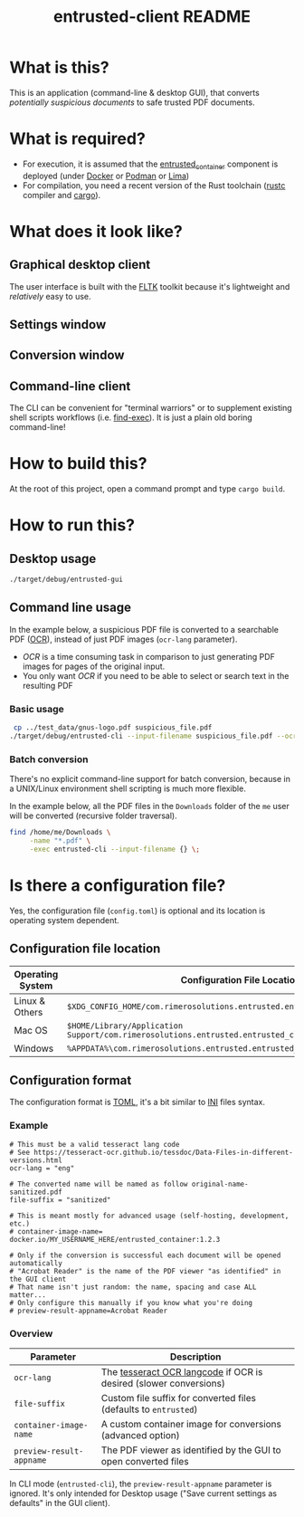 #+TITLE: entrusted-client README

* What is this?

This is an application (command-line & desktop GUI), that converts /potentially suspicious documents/ to safe trusted PDF documents.

* What is required?

- For execution, it is assumed that the [[../entrusted_container][entrusted_container]] component is deployed (under [[https://www.docker.com/][Docker]] or [[https://podman.io/][Podman]] or [[https://github.com/lima-vm/lima][Lima]])
- For compilation, you need a recent version of the Rust toolchain ([[https://www.rust-lang.org/tools/install][rustc]] compiler and [[https://doc.rust-lang.org/cargo/][cargo]]).

* What does it look like?

** Graphical desktop client

The user interface is built with the [[https://github.com/fltk-rs/fltk-rs][FLTK]] toolkit because it's lightweight and /relatively/ easy to use.

** Settings window

[[./images/gui-screenshot2.png]]

** Conversion window

[[./images/gui-screenshot.png]]

** Command-line client

The CLI can be convenient for "terminal warriors" or to supplement existing shell scripts workflows (i.e. [[https://unix.stackexchange.com/questions/389705/understanding-the-exec-option-of-find][find-exec]]). It is just a plain old boring command-line!

* How to build this?

At the root of this project, open a command prompt and type =cargo build=.

* How to run this?

** Desktop usage

#+begin_src sh
./target/debug/entrusted-gui
#+end_src

** Command line usage

In the example below, a suspicious PDF file is converted to a searchable PDF ([[https://en.wikipedia.org/wiki/Optical_character_recognition][OCR]]), instead of just PDF images (=ocr-lang= parameter).
- /OCR/ is a time consuming task in comparison to just generating PDF images for pages of the original input.
- You only want /OCR/ if you need to be able to select or search text in the resulting PDF

*** Basic usage

#+begin_src sh
   cp ../test_data/gnus-logo.pdf suspicious_file.pdf
  ./target/debug/entrusted-cli --input-filename suspicious_file.pdf --ocr-lang eng
#+end_src

*** Batch conversion

There's no explicit command-line support for batch conversion, because in a UNIX/Linux environment shell scripting is much more flexible.

In the example below, all the PDF files in the =Downloads= folder of the =me= user will be converted (recursive folder traversal).

#+begin_src sh
  find /home/me/Downloads \
       -name "*.pdf" \
       -exec entrusted-cli --input-filename {} \;
#+end_src

* Is there a configuration file?

Yes, the configuration file (=config.toml=) is optional and its location is operating system dependent.

** Configuration file location

|------------------+------------------------------------------------------------------------------------------------|
| Operating System | Configuration File Location                                                                    |
|------------------+------------------------------------------------------------------------------------------------|
| Linux & Others   | =$XDG_CONFIG_HOME/com.rimerosolutions.entrusted.entrusted_client/config.toml=                  |
| Mac OS           | =$HOME/Library/Application Support/com.rimerosolutions.entrusted.entrusted_client/config.toml= |
| Windows          | =%APPDATA%\com.rimerosolutions.entrusted.entrusted_client\config.toml=                         |
|------------------+------------------------------------------------------------------------------------------------|

** Configuration format

The configuration format is [[https://toml.io/en/][TOML]], it's a bit similar to [[https://en.wikipedia.org/wiki/INI_file][INI]] files syntax.

*** Example

#+begin_src conf-toml
  # This must be a valid tesseract lang code
  # See https://tesseract-ocr.github.io/tessdoc/Data-Files-in-different-versions.html
  ocr-lang = "eng"

  # The converted name will be named as follow original-name-sanitized.pdf
  file-suffix = "sanitized"

  # This is meant mostly for advanced usage (self-hosting, development, etc.)
  # container-image-name= docker.io/MY_USERNAME_HERE/entrusted_container:1.2.3

  # Only if the conversion is successful each document will be opened automatically
  # "Acrobat Reader" is the name of the PDF viewer "as identified" in the GUI client
  # That name isn't just random: the name, spacing and case ALL matter...
  # Only configure this manually if you know what you're doing
  # preview-result-appname=Acrobat Reader
#+end_src

*** Overview

|--------------------------+-------------------------------------------------------------------|
| Parameter                | Description                                                       |
|--------------------------+-------------------------------------------------------------------|
| =ocr-lang=               | The [[https://tesseract-ocr.github.io/tessdoc/Data-Files-in-different-versions.html][tesseract OCR langcode]] if OCR is desired (slower conversions) |
| =file-suffix=            | Custom file suffix for converted files (defaults to =entrusted=)  |
| =container-image-name=   | A custom container image for conversions (advanced option)        |
| =preview-result-appname= | The PDF viewer as identified by the GUI to open converted files   |
|--------------------------+-------------------------------------------------------------------|

In CLI mode (=entrusted-cli=), the =preview-result-appname= parameter is ignored. It's only intended for Desktop usage ("Save current settings as defaults" in the GUI client).
